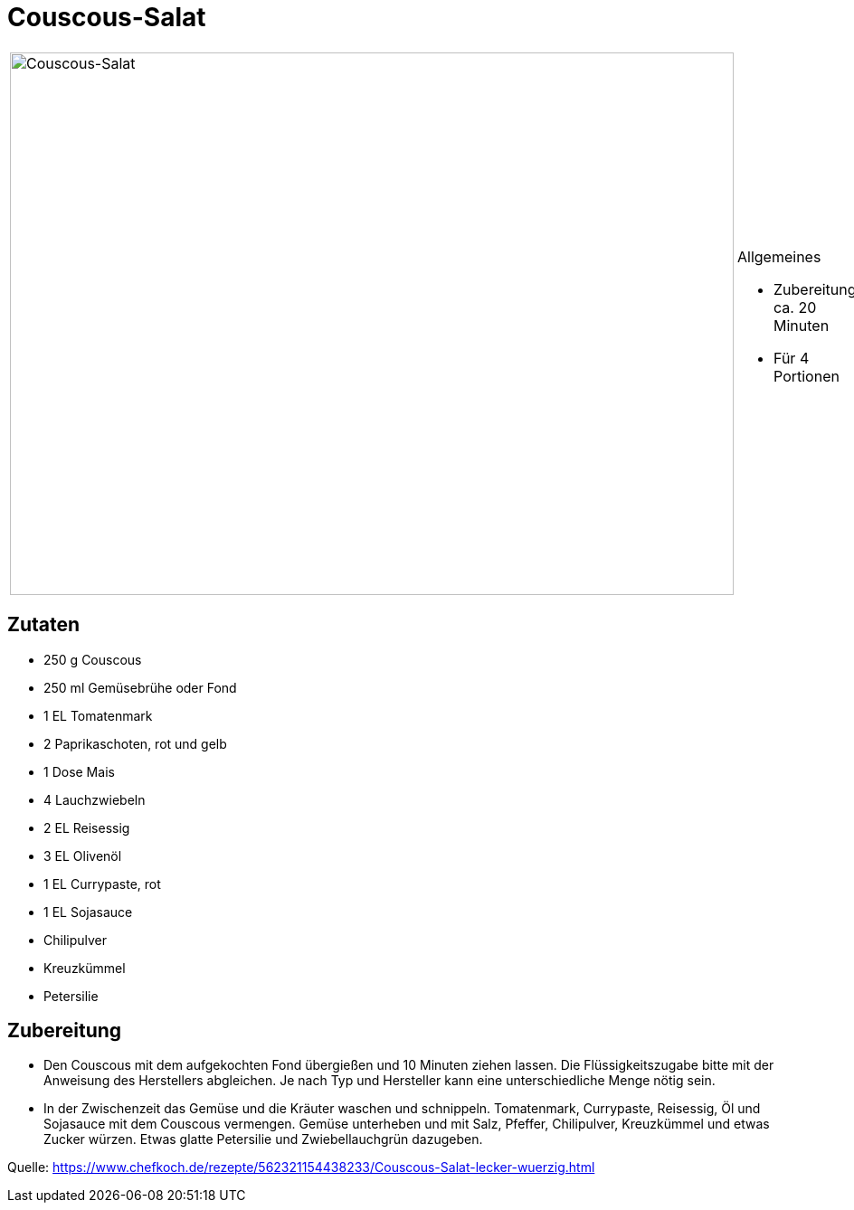 = Couscous-Salat

[cols="1,1", frame="none", grid="none"]
|===
a|image::couscous_salat.jpg[Couscous-Salat,width=800,height=600,pdfwidth=80%,align="center"]
a|.Allgemeines
* Zubereitung: ca. 20 Minuten
* Für 4 Portionen
|===

== Zutaten

* 250 g Couscous
* 250 ml Gemüsebrühe oder Fond
* 1 EL Tomatenmark
* 2 Paprikaschoten, rot und gelb
* 1 Dose Mais
* 4 Lauchzwiebeln
* 2 EL Reisessig
* 3 EL Olivenöl
* 1 EL Currypaste, rot
* 1 EL Sojasauce
* Chilipulver
* Kreuzkümmel
* Petersilie

== Zubereitung

- Den Couscous mit dem aufgekochten Fond übergießen und 10 Minuten
ziehen lassen. Die Flüssigkeitszugabe bitte mit der Anweisung des
Herstellers abgleichen. Je nach Typ und Hersteller kann eine
unterschiedliche Menge nötig sein.
- In der Zwischenzeit das Gemüse und die Kräuter waschen und schnippeln.
Tomatenmark, Currypaste, Reisessig, Öl und Sojasauce mit dem Couscous
vermengen. Gemüse unterheben und mit Salz, Pfeffer, Chilipulver,
Kreuzkümmel und etwas Zucker würzen. Etwas glatte Petersilie und
Zwiebellauchgrün dazugeben.

Quelle:
https://www.chefkoch.de/rezepte/562321154438233/Couscous-Salat-lecker-wuerzig.html
